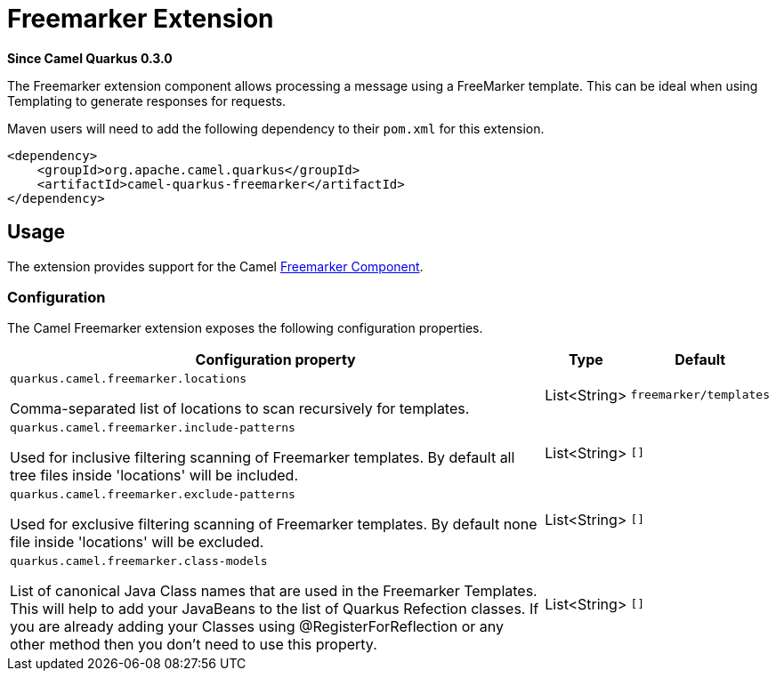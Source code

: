 [[freemarker]]
= Freemarker Extension

*Since Camel Quarkus 0.3.0*

The Freemarker extension component allows processing a message using a FreeMarker template. This can be ideal when using Templating to generate responses for requests.

Maven users will need to add the following dependency to their `pom.xml` for this extension.

[source,xml]
------------------------------------------------------------
<dependency>
    <groupId>org.apache.camel.quarkus</groupId>
    <artifactId>camel-quarkus-freemarker</artifactId>
</dependency>
------------------------------------------------------------

== Usage

The extension provides support for the Camel https://camel.apache.org/components/latest/freemarker-component.html[Freemarker Component].

=== Configuration

The Camel Freemarker extension exposes the following configuration properties.

[cols="80,.^10,.^10"]
|===
|Configuration property |Type |Default

|`quarkus.camel.freemarker.locations`

 Comma-separated list of locations to scan recursively for templates.
|List<String>
|`freemarker/templates`

|`quarkus.camel.freemarker.include-patterns`

 Used for inclusive filtering scanning of Freemarker templates. By default all tree files inside 'locations' will be included.
|List<String>
|`[]`

|`quarkus.camel.freemarker.exclude-patterns`

 Used for exclusive filtering scanning of Freemarker templates. By default none file inside 'locations' will be excluded.
|List<String>
|`[]`

|`quarkus.camel.freemarker.class-models`

 List of canonical Java Class names that are used in the Freemarker Templates. This will help to add your JavaBeans to the list of Quarkus Refection classes. If you are already  adding your Classes using @RegisterForReflection or any other method then you don't need to use this property.
|List<String>
|`[]`
|===

